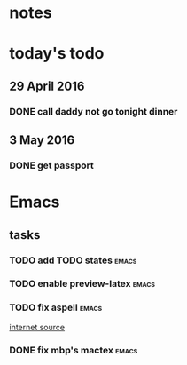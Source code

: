 * notes
* today's todo
** 29 April 2016
*** DONE call daddy not go tonight dinner
    CLOSED: [2016-04-29 Fri 13:54] SCHEDULED: <2016-04-29 Fri 14:00>
** 3 May 2016
*** DONE get passport 
    CLOSED: [2016-05-03 Tue 10:00]

* Emacs
** tasks
*** TODO add TODO states					      :emacs:
*** TODO enable preview-latex					      :emacs:
*** TODO fix aspell					      :emacs:
    [[https://tug.org/mactex/elcapitan.html][internet source]]
*** DONE fix mbp's mactex					      :emacs:
    CLOSED: [2016-05-03 Tue 15:48]


